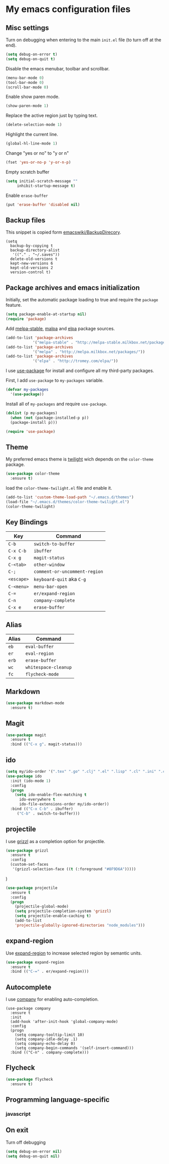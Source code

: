 * My emacs configuration files
** Misc settings
Turn on debugging when entering to the main =init.el= file (to turn
off at the end).

#+BEGIN_SRC emacs-lisp
(setq debug-on-error t)
(setq debug-on-quit t)
#+END_SRC

Disable the emacs menubar, toolbar and scrollbar.

#+BEGIN_SRC emacs-lisp
(menu-bar-mode 0)
(tool-bar-mode 0)
(scroll-bar-mode 0)
#+END_SRC

Enable show paren mode.

#+BEGIN_SRC emacs-lisp
(show-paren-mode 1)
#+END_SRC

Replace the active region just by typing text.

#+BEGIN_SRC emacs-lisp
(delete-selection-mode 1)
#+END_SRC

Highlight the current line.
#+BEGIN_SRC emacs-lisp
(global-hl-line-mode 1)
#+END_SRC

Change "yes or no" to "y or n"
#+BEGIN_SRC emacs-lisp
(fset 'yes-or-no-p 'y-or-n-p)
#+END_SRC

Empty scratch buffer
#+BEGIN_SRC emacs-lisp
(setq initial-scratch-message ""
	 inhibit-startup-message t)
#+END_SRC

Enable =erase-buffer=
#+BEGIN_SRC emacs-lisp
(put 'erase-buffer 'disabled nil)
#+END_SRC

** Backup files
This snippet is copied form [[http://www.emacswiki.org/emacs/BackupDirectory#toc1][emacswiki/BackupDirecory]].
#+BEGIN_SRC
(setq
  backup-by-copying t
  backup-directory-alist
   '(("." . "~/.saves"))
  delete-old-versions t
  kept-new-versions 6
  kept-old-versions 2
  version-control t)
#+END_SRC
** Package archives and emacs initialization
Initially, set the automatic package loading to true and require
the =package= feature.

#+BEGIN_SRC emacs-lisp
(setq package-enable-at-startup nil)
(require 'package)
#+END_SRC

Add [[http://melpa-stable.milkbox.net/packages/][melpa-stable]], [[http://melpa.milkbox.net/packages/][malpa]] and [[http://tromey.com/elpa/][elpa]] package sources.

#+BEGIN_SRC emacs-lisp
(add-to-list 'package-archives
		    '("melpa-stable" . "http://melpa-stable.milkbox.net/packages/"))
(add-to-list 'package-archives
		    '("melpa" . "http://melpa.milkbox.net/packages/"))
(add-to-list 'package-archives
		    '("elpa" . "http://tromey.com/elpa/"))
#+END_SRC

I use [[https://github.com/jwiegley/use-package][use-package]] for install and configure all my third-party
packages.

First, I add =use-package= to =my-packages= variable.

#+BEGIN_SRC emacs-lisp
(defvar my-packages
  '(use-package))
#+END_SRC

Install all of =my-packages= and require =use-package=.

#+BEGIN_SRC emacs-lisp
(dolist (p my-packages)
  (when (not (package-installed-p p))
  (package-install p)))

(require 'use-package)
#+END_SRC

** Theme
My preferred emacs theme is [[https://github.com/crafterm/twilight-emacs][twilight]] wich depends on the =color-theme=
package.

#+BEGIN_SRC emacs-lisp
(use-package color-theme
  :ensure t)
#+END_SRC

load the =color-theme-twilight.el= file and enable it.

#+BEGIN_SRC emacs-lisp
(add-to-list 'custom-theme-load-path "~/.emacs.d/themes")
(load-file "~/.emacs.d/themes/color-theme-twilight.el")
(color-theme-twilight)
#+END_SRC

** Key Bindings

| Key        | Command                       |
|------------+-------------------------------|
| =C-b=      | =switch-to-buffer=            |
| =C-x C-b=  | =ibuffer=                     |
| =C-x g=    | =magit-status=                |
| =C-<tab>=  | =other-window=                |
| =C-;=      | =comment-or-uncomment-region= |
| =<escape>= | =keyboard-quit= aka =C-g=     |
| =C-<menu>= | =menu-bar-open=               |
| =C-==      | =er/expand-region=            |
| =C-n=      | =company-complete=            |
| =C-x e=    | =erase-buffer=                |

** Alias

| Alias | Command              |
|-------+----------------------|
| =eb=  | =eval-buffer=        |
| =er=  | =eval-region=        |
| =erb= | =erase-buffer=       |
| =wc=  | =whitespace-cleanup= |
| =fc=  | =flycheck-mode=      |

** Markdown

#+BEGIN_SRC emacs-lisp
(use-package markdown-mode
  :ensure t)
#+END_SRC

** Magit

#+BEGIN_SRC emacs-lisp
(use-package magit
  :ensure t
  :bind (("C-x g". magit-status)))
#+END_SRC

** ido

#+BEGIN_SRC emacs-lisp
(setq my/ido-order '(".tex" ".go" ".clj" ".el" ".lisp" ".cl" ".ini" ".cfg" ".cnf"))
(use-package ido
  :init (ido-mode 1)
  :config
  (progn
	(setq ido-enable-flex-matching t
	  ido-everywhere t
	  ido-file-extensions-order my/ido-order))
  :bind (("C-x C-b" . ibuffer)
	 ("C-b" . switch-to-buffer)))
#+END_SRC

** projectile
I use [[https://github.com/grizzl/grizzl][grizzl]] as a completion option for projectile.

#+BEGIN_SRC emacs-lisp
(use-package grizzl
  :ensure t
  :config
  (custom-set-faces
   '(grizzl-selection-face ((t (:foreground "#8F9D6A")))))
#+END_SRC)

#+BEGIN_SRC emacs-lisp
(use-package projectile
  :ensure t
  :config
  (progn
    (projectile-global-mode)
    (setq projectile-completion-system 'grizzl)
    (setq projectile-enable-caching t)
    (add-to-list
    'projectile-globally-ignored-directories "node_modules")))
#+END_SRC

** expand-region
Use [[https://github.com/magnars/expand-region.el][expand-region]] to increase selected region by semantic units.

#+BEGIN_SRC emacs-lisp
(use-package expand-region
  :ensure t
  :bind (("C-=" . er/expand-region)))
#+END_SRC

** Autocomplete
I use [[https://github.com/company-mode/company-mode][company]] for enabling auto-completion.

#+BEGIN_SRC
(use-package company
  :ensure t
  :init
  (add-hook 'after-init-hook 'global-company-mode)
  :config
  (progn
    (setq company-tooltip-limit 10)
    (setq company-idle-delay .1)
    (setq company-echo-delay 0)
    (setq company-begin-commands '(self-insert-command)))
  :bind (("C-n" . company-complete)))
#+END_SRC

** Flycheck
#+BEGIN_SRC emacs-lisp
(use-package flycheck
  :ensure t)
#+END_SRC

** Programming language-specific
*** javascript
** On exit
Turn off debugging

#+BEGIN_SRC emacs-lisp
(setq debug-on-error nil)
(setq debug-on-quit nil)
#+END_SRC
